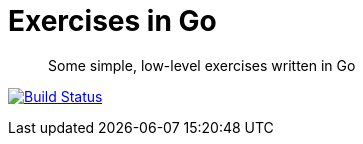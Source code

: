 Exercises in Go
===============

[quote]
Some simple, low-level exercises written in Go

image:https://drone.io/github.com/ciarand/exercises/status.png[
    "Build Status", link="https://drone.io/github.com/ciarand/exercises/latest"]
